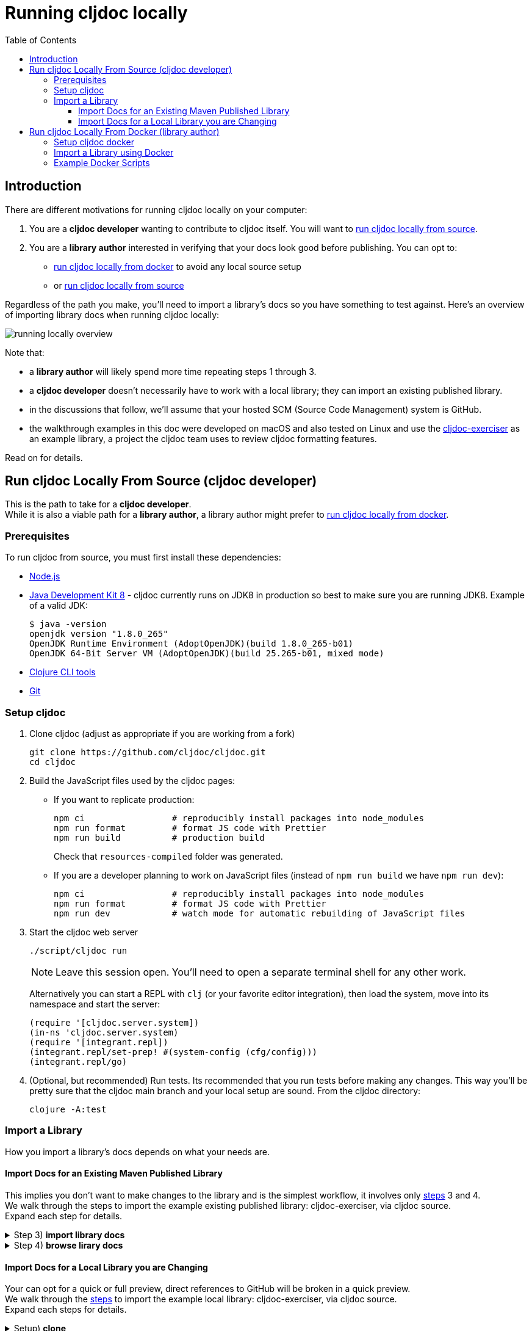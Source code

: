 = Running cljdoc locally
:toc:
:toclevels: 4
// make it easier to update the example project
:example-project-name: cljdoc-exerciser
:example-project-desc: a project the cljdoc team uses to review cljdoc formatting features
:example-project-link: https://github.com/cljdoc/cljdoc-exerciser[cljdoc-exerciser]
:example-project-local-install: script/install
:example-project-clone-url: https://github.com/cljdoc/cljdoc-exerciser.git
:example-project-import-url: https://github.com/cljdoc/cljdoc-exerciser
:example-project-import-url-esc: \https://github.com/cljdoc/cljdoc-exerciser
:example-project-coords: lread/cljdoc-exerciser
:example-project-version: 1.0.32

== Introduction
There are different motivations for running cljdoc locally on your computer:

1. You are a *cljdoc developer* wanting to contribute to cljdoc itself. You will want to
<<run-cljdoc-locally-from-source>>.

2. You are a *library author* interested in verifying that your docs look good before publishing.
You can opt to:

** <<run-cljdoc-locally-from-docker>> to avoid any local source setup
** or <<run-cljdoc-locally-from-source>>

Regardless of the path you make, you'll need to import a library's docs so you have something to test against.
Here's an overview of importing library docs when running cljdoc locally:

[[overview-diagram]]
image::running-local.svg[running locally overview]

Note that:

* a *library author* will likely spend more time repeating steps 1 through 3.
* a *cljdoc developer* doesn't necessarily have to work with a local library; they can import an existing published library.
* in the discussions that follow, we'll assume that your hosted SCM (Source Code Management) system is GitHub.
* the walkthrough examples in this doc were developed on macOS and also tested on Linux and use the {example-project-link} as an example library, {example-project-desc}.

Read on for details.

[[run-cljdoc-locally-from-source,run cljdoc locally from source]]
== Run cljdoc Locally From Source (cljdoc developer)
This is the path to take for a *cljdoc developer*. +
While it is also a viable path for a *library author*, a library author might prefer to <<run-cljdoc-locally-from-docker>>.

=== Prerequisites
To run cljdoc from source, you must first install these dependencies:

* https://nodejs.org/en/[Node.js]
* https://adoptopenjdk.net/?variant=openjdk8&jvmVariant=hotspot[Java Development Kit 8] - cljdoc currently runs on JDK8 in production so best to make sure you are running JDK8.
Example of a valid JDK:
+
[source,sh]
----
$ java -version
openjdk version "1.8.0_265"
OpenJDK Runtime Environment (AdoptOpenJDK)(build 1.8.0_265-b01)
OpenJDK 64-Bit Server VM (AdoptOpenJDK)(build 25.265-b01, mixed mode)
----
* https://clojure.org/guides/getting_started[Clojure CLI tools]
* https://git-scm.com[Git]

=== Setup cljdoc

1. Clone cljdoc (adjust as appropriate if you are working from a fork)
+
[source,shell]
----
git clone https://github.com/cljdoc/cljdoc.git
cd cljdoc
----

1. Build the JavaScript files used by the cljdoc pages:

** If you want to replicate production:
+
[source,shell]
----
npm ci                 # reproducibly install packages into node_modules
npm run format         # format JS code with Prettier
npm run build          # production build
----
+
Check that `resources-compiled` folder was generated.

** If you are a developer planning to work on JavaScript files (instead of `npm run build` we have `npm run dev`):
+
[source,shell]
----
npm ci                 # reproducibly install packages into node_modules
npm run format         # format JS code with Prettier
npm run dev            # watch mode for automatic rebuilding of JavaScript files
----

1. Start the cljdoc web server
+
[source,shell]
----
./script/cljdoc run
----
+
NOTE: Leave this session open. You'll need to open a separate terminal shell for any other work.
+
Alternatively you can start a REPL with `clj` (or your favorite editor integration),
then load the system, move into its namespace and start the server:
+
[source,clojure]
----
(require '[cljdoc.server.system])
(in-ns 'cljdoc.server.system)
(require '[integrant.repl])
(integrant.repl/set-prep! #(system-config (cfg/config)))
(integrant.repl/go)
----

1. (Optional, but recommended) Run tests. Its recommended that you run tests before making any changes.
This way you'll be pretty sure that the cljdoc main branch and your local setup are sound. From the cljdoc directory:
+
[source,clojure]
----
clojure -A:test
----

=== Import a Library
// Some of this section is pasted "Import a Library using Docker" making for a bit of a maintenance chore,
// but puts less burden on the reader. I.e. a library author is not necessarily a cljdoc developer so I
// want to keep sections separate.
How you import a library's docs depends on what your needs are.

[[source-import-docs-existing-published]]
==== Import Docs for an Existing Maven Published Library
This implies you don't want to make changes to the library and is the simplest workflow, it involves only <<overview-diagram,steps>> 3 and 4. +
We walk through the steps to import the example existing published library: {example-project-name}, via cljdoc source. +
Expand each step for details.

.Step 3) *import library docs*
[%collapsible]
====
[no-bullet]
* To import docs for an for existing published library, {example-project-name}:
+
[source,shell,subs="verbatim,attributes"]
----
cd cljdoc
./script/cljdoc ingest --project {example-project-coords} \
                       --version {example-project-version}
----
====

.Step 4) *browse lirary docs*
[%collapsible]
====
[no-bullet]
* After the import has completed, preview docs in your web browser: +
http://localhost:8000/d/{example-project-coords}/{example-project-version}
====

[[source-import-docs-local-library]]
==== Import Docs for a Local Library you are Changing
Your can opt for a quick or full preview, direct references to GitHub will be broken in a quick preview. +
We walk through the <<overview-diagram,steps>> to import the example local library: {example-project-name}, via cljdoc source. +
Expand each steps for details.

.Setup) *clone*
[%collapsible]
====
[no-bullet]
* If you want to walk through the full preview, you'll want to first fork {example-project-link}.
* From the parent directory of the cljdoc dir, clone {example-project-name} (adjust as necessary if you've forked):
+
[source,shell,subs="verbatim,attributes"]
-----
git clone {example-project-clone-url}
cd {example-project-name}
-----
Note that cloning from the parent dir of cljdoc is not a technical requirement, but is required by our example walkthrough commands.
====

.Step 1 option a) *commit library changes* quick preview
[%collapsible]
====
[no-bullet]
* Because cljdoc imports from the git repository, it will only see committed changes.
+
For a *quick preview* you will only commit your changes to your local git repository.
This can be convenient, but direct references to GitHub will be broken when browsing.
====

.Step 1 option b) *commit & push library changes* full preview
[%collapsible]
====
[no-bullet]
* Because cljdoc imports from the git repository, it will only see committed changes.
+
For a *full preview* you will commit and then push your changes to GitHub. This will give you a full production-like preview where references to GitHub function as expected.
====

.Step 2) *publish library locally*
[%collapsible]
====
[no-bullet]
* Install {example-project-name} to your local maven repository:
+
[source,shell,subs="verbatim,attributes"]
----
{example-project-name}> {example-project-local-install}
----
The command you issue to install your library to your local maven repo varies by build technology (leiningen, boot, tools deps cli, etc) and project.
The `{example-project-local-install}` command is appropriate for {example-project-name}, be sure to use the appropriate command for your project.
====

.Step 3 option a) *import library docs* quick preview
[%collapsible]
====
[no-bullet]
* For a *quick preview* you can import from your local file system only:
+
[source,shell,subs="verbatim,attributes"]
----
{example-project-name}> ../cljdoc/script/cljdoc ingest
                          --project {example-project-coords} \
                          --version {example-project-version} \
                          --git ./
----
Where (update values as appropriate):

** `{example-project-version}` is the version of {example-project-name} installed to your local maven repository.
====

.Step 3 option b) *import library docs* full preview
[%collapsible]
====
[no-bullet]
* For a *full preview* you'll import from your local maven repo and GitHub:
+
[source,shell,subs="verbatim,attributes"]
----
{example-project-name}> ../cljdoc/script/cljdoc ingest
                          --project {example-project-coords} \
                          --version {example-project-version} \
                          --git {example-project-import-url} \
                          --rev $(git rev-parse HEAD)
----
Where (update values as appropriate):

** `{example-project-version}` is the version of {example-project-name} installed to your local maven repository.
** `{example-project-import-url-esc}` is the GitHub URL for {example-project-name}, update if you have forked the repo.
====

.Step 4) *browse library docs*
[%collapsible]
====
[no-bullet]
* After import is complete, open docs in your web browser (update version as appropriate): +
http://localhost:8000/d/{example-project-coords}/{example-project-version}
====

[[run-cljdoc-locally-from-docker,run cljdoc locally from docker]]
== Run cljdoc Locally From Docker (library author)

If you are a *library author*, this path is for you; *cljdoc developers* need
to <<run-cljdoc-locally-from-source>>.

Here we make use of the very same https://github.com/cljdoc/cljdoc/blob/master/ops/docker/Dockerfile[cljdoc docker] https://hub.docker.com/r/cljdoc/cljdoc/tags[image] that runs in https://cljdoc.org/[production] and avoid any local cljdoc source setup.

=== Setup cljdoc docker
1. Fetch any updates for the docker image so that we match what is running in production:
+
[source,shell]
----
docker pull cljdoc/cljdoc
----

2. Make a directory for the cljdoc sqlite database:
+
[source,shell]
----
mkdir -p /tmp/cljdoc
----

3. Start the cljdoc docker web server:
+
[source,shell]
----
docker run --rm \
  --publish 8000:8000
  --volumne /tmp/cljdoc:/app/data
  cljdoc/cljdoc
----
+
NOTE: Leave this terminal open. Open a separate terminal shell for any other work.

=== Import a Library using Docker
// Some of this text is pasted from "Import a Library" making for a bit of a maintenance chore,
// but puts less burden on the reader. I.e. a library author is not necessarily a cljdoc developer.
Your can opt for a quick or full preview, direct references to GitHub will be broken in a quick preview. +
We walk through the <<overview-diagram,steps>> to import from the example local library: {example-project-name}, via cljdoc docker image. +
Expand each steps for details.

.Setup) *clone*
[%collapsible]
====
[no-bullet]
* If you want to walk through the full preview, you'll want to first fork {example-project-link}.
* Clone {example-project-name} (adjust as necessary if you have forked):
+
[source,shell,subs="verbatim,attributes"]
-----
git clone {example-project-clone-url}
cd {example-project-name}
-----
====

.Step 1 option a) *commit library changes* quick preview
[%collapsible]
====
[no-bullet]
* Because cljdoc imports from the git repository, it will only see committed changes.
+
For a *quick preview* you will only commit your changes to your local git repository.
This is convenient, but direct references to GitHub will be broken when browsing.
====

.Step 1 option b) *commit & push library changes* full preview
[%collapsible]
====
[no-bullet]
* Because cljdoc imports from the git repository, it will only see committed changes.
+
For a *full preview* you will commit and then push your changes to GitHub. This will give you a full production-like preview where references to GitHub function as expected.
====

.Step 2) *publish library locally*
[%collapsible]
====
[no-bullet]
* Install {example-project-name} to your local maven repository:
+
[source,shell,subs="verbatim,attributes"]
----
{example-project-name}> {example-project-local-install}
----
The command you issue to install your library to your local maven repo varies by build technology (leiningen, boot, tools deps cli, etc) and project.
The `{example-project-local-install}` command is appropriate for {example-project-name}, be sure to use the appropriate command for your project.
====

.Step 3 option a) *import library docs* quick preview
[%collapsible]
====
[no-bullet]
* For a *quick preview* you can import from your local file system only:
+
[source,shell,subs="verbatim,attributes"]
----
{example-project-name}> docker run --rm \
                          --volume $(cwd):/repo-to-import \
                          --volume "$HOME/.m2:/root/.m2" \
                          --volume /tmp/cljdoc:/app/data \
                          --entrypoint clojure \
                          cljdoc/cljdoc -A:cli ingest \
                            --project {example-project-coords} \
                            --version {example-project-version} \
                            --git /repo-to-import
----
Where (update values as appropriate):

** `{example-project-version}` is the version of {example-project-name} installed to your local maven repository.
====

.Step 3 option b) *import library docs* full preview
[%collapsible]
====
[no-bullet]
* For a *full preview* you'll import from your local maven repo and GitHub:
+
[source,shell,subs="verbatim,attributes"]
----
{example-project-name}> docker run --rm \
                          --volume "$HOME/.m2:/root/.m2" \
                          --volume /tmp/cljdoc:/app/data \
                          --entrypoint clojure \
                          cljdoc/cljdoc -A:cli ingest \
                            --project {example-project-coords} \
                            --version {example-project-version} \
                            --git {example-project-import-url} \
                            --rev $(git rev-parse HEAD)
----
Where (update values as appropriate):

** `{example-project-version}` is the version of {example-project-name} installed to your local maven repository.
** `{example-project-import-url-esc}` is the GitHub URL for {example-project-name}, update if you have forked the repo.
====

.Step 4) *browse library docs*
[%collapsible]
====
[no-bullet]
* After import is complete, open docs in your web browser (update version as appropriate): +
http://localhost:8000/d/{example-project-coords}/{example-project-version}
====

=== Example Docker Scripts
The above examples show the minimal commands to run cljdoc under docker and almost beg for scripting.
Here are some example scripts from the wild:

* https://github.com/borkdude/clj-kondo/blob/master/script/cljdoc-preview[clj-kondo]
* https://github.com/lread/rewrite-cljc-playground/blob/master/script/cljdoc_preview.clj[rewrite-cljc]

*Thats pretty much it!* Stop by on Slack if you have any problems!
